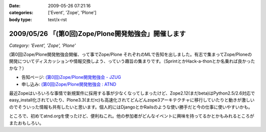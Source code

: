 :date: 2009-05-26 07:21:16
:categories: ['Event', 'Zope', 'Plone']
:body type: text/x-rst

====================================================
2009/05/26 「(第0回)Zope/Plone開発勉強会」開催します
====================================================

*Category: 'Event', 'Zope', 'Plone'*

(第0回)Zope/Plone開発勉強会開催、って事でZope/Plone それぞれのMLで告知を出しました。有志で集まってZope/Ploneの開発についてディスカッションや情報交換しよう、っていう趣旨の集まりです。（SprintとかHack-a-thonとか名乗れば良かったかな？）

* 告知ページ: `(第0回)Zope/Plone開発勉強会 - JZUG`_
* 申し込み: `(第0回)Zope/Plone開発勉強会 : ATND`_ 

.. _`(第0回)Zope/Plone開発勉強会 - JZUG`: http://zope.jp/events/zope-plone-sprint-tokyo-0
.. _`(第0回)Zope/Plone開発勉強会 : ATND`: http://atnd.org/events/709

最近Zopeはいろいろな事情で新規案件に採用する事が少なくなってしまったけど、Zope2.12(まだbeta)はPython2.5/2.6対応でeasy_install化されていたり、Plone3.3(まだrc)も高速化されてどんどんzope3アーキテクチャに移行していたりと動きが激しいのでそういった情報も共有したいと思います。個人的にはDjangoとかRailsのような使い勝手だと今の仕事に使いやすいかも。

ところで、初めてatnd.orgを使ったけど、便利ねこれ。他の参加者がどんなイベントに興味を持ってるかとかもみれるところがまたおもしろい。


.. :extend type: text/html
.. :extend:

